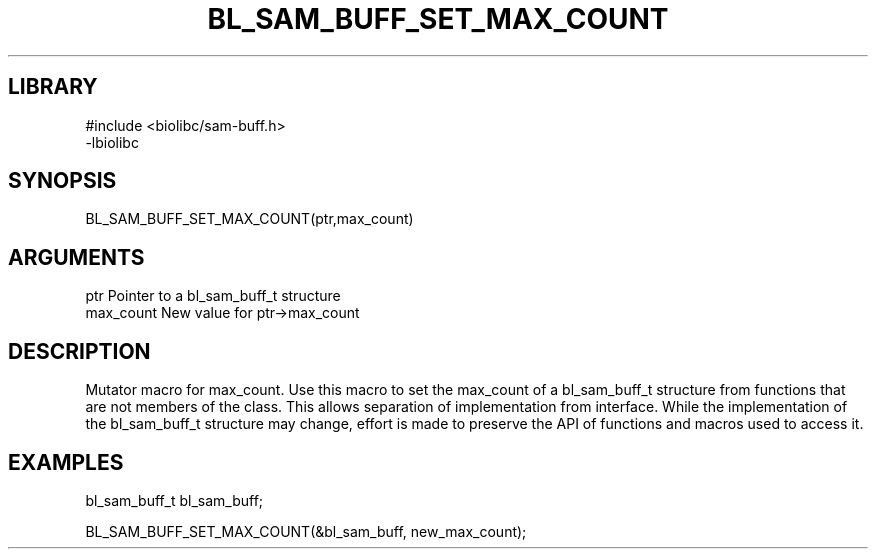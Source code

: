 \" Generated by /home/bacon/scripts/gen-get-set
.TH BL_SAM_BUFF_SET_MAX_COUNT 3

.SH LIBRARY
.nf
.na
#include <biolibc/sam-buff.h>
-lbiolibc
.ad
.fi

\" Convention:
\" Underline anything that is typed verbatim - commands, etc.
.SH SYNOPSIS
.PP
.nf 
.na
BL_SAM_BUFF_SET_MAX_COUNT(ptr,max_count)
.ad
.fi

.SH ARGUMENTS
.nf
.na
ptr              Pointer to a bl_sam_buff_t structure
max_count        New value for ptr->max_count
.ad
.fi

.SH DESCRIPTION

Mutator macro for max_count.  Use this macro to set the max_count of
a bl_sam_buff_t structure from functions that are not members of the class.
This allows separation of implementation from interface.  While the
implementation of the bl_sam_buff_t structure may change, effort is made to
preserve the API of functions and macros used to access it.

.SH EXAMPLES

.nf
.na
bl_sam_buff_t   bl_sam_buff;

BL_SAM_BUFF_SET_MAX_COUNT(&bl_sam_buff, new_max_count);
.ad
.fi


